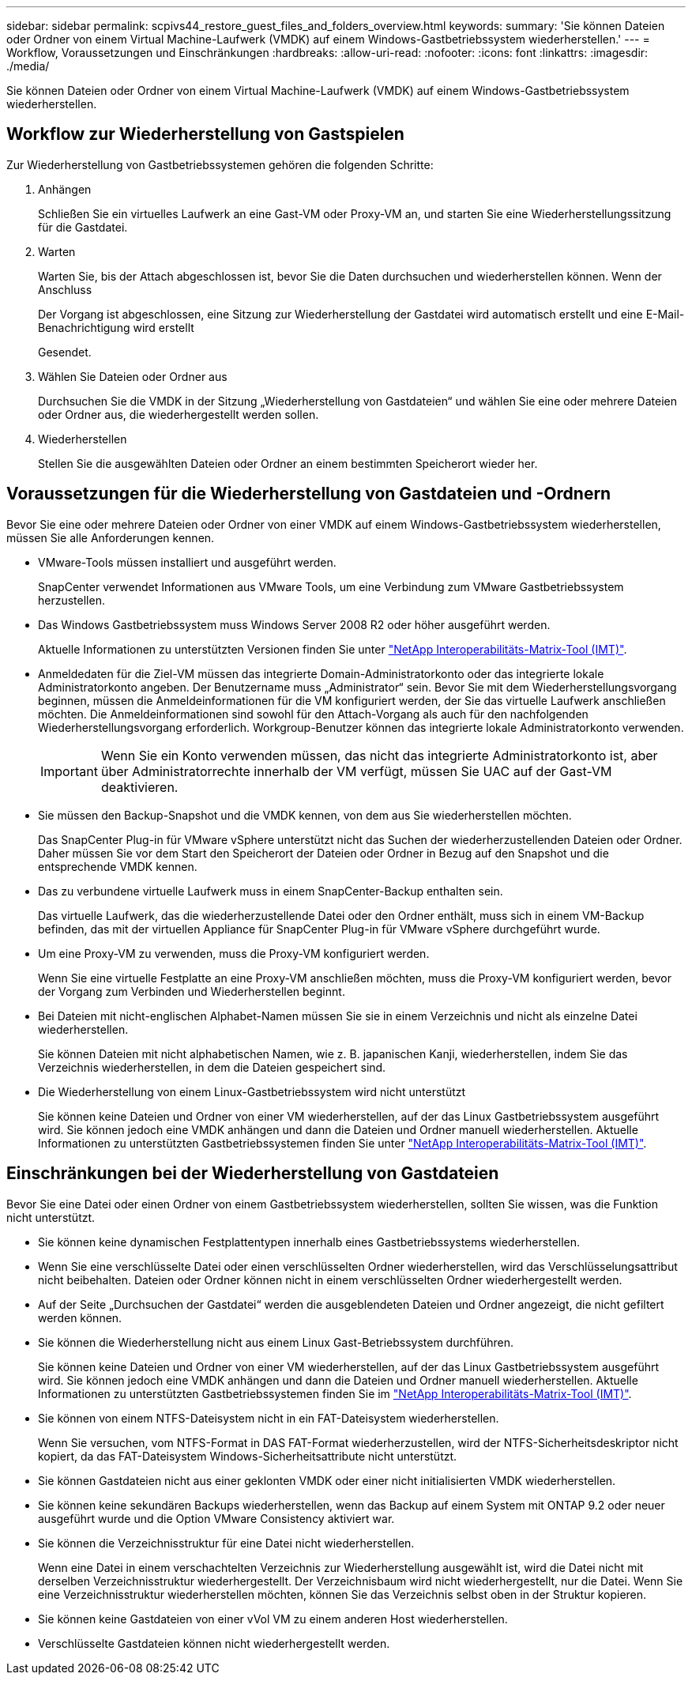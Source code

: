 ---
sidebar: sidebar 
permalink: scpivs44_restore_guest_files_and_folders_overview.html 
keywords:  
summary: 'Sie können Dateien oder Ordner von einem Virtual Machine-Laufwerk (VMDK) auf einem Windows-Gastbetriebssystem wiederherstellen.' 
---
= Workflow, Voraussetzungen und Einschränkungen
:hardbreaks:
:allow-uri-read: 
:nofooter: 
:icons: font
:linkattrs: 
:imagesdir: ./media/


[role="lead"]
Sie können Dateien oder Ordner von einem Virtual Machine-Laufwerk (VMDK) auf einem Windows-Gastbetriebssystem wiederherstellen.



== Workflow zur Wiederherstellung von Gastspielen

Zur Wiederherstellung von Gastbetriebssystemen gehören die folgenden Schritte:

. Anhängen
+
Schließen Sie ein virtuelles Laufwerk an eine Gast-VM oder Proxy-VM an, und starten Sie eine Wiederherstellungssitzung für die Gastdatei.

. Warten
+
Warten Sie, bis der Attach abgeschlossen ist, bevor Sie die Daten durchsuchen und wiederherstellen können. Wenn der Anschluss

+
Der Vorgang ist abgeschlossen, eine Sitzung zur Wiederherstellung der Gastdatei wird automatisch erstellt und eine E-Mail-Benachrichtigung wird erstellt

+
Gesendet.

. Wählen Sie Dateien oder Ordner aus
+
Durchsuchen Sie die VMDK in der Sitzung „Wiederherstellung von Gastdateien“ und wählen Sie eine oder mehrere Dateien oder Ordner aus, die wiederhergestellt werden sollen.

. Wiederherstellen
+
Stellen Sie die ausgewählten Dateien oder Ordner an einem bestimmten Speicherort wieder her.





== Voraussetzungen für die Wiederherstellung von Gastdateien und -Ordnern

Bevor Sie eine oder mehrere Dateien oder Ordner von einer VMDK auf einem Windows-Gastbetriebssystem wiederherstellen, müssen Sie alle Anforderungen kennen.

* VMware-Tools müssen installiert und ausgeführt werden.
+
SnapCenter verwendet Informationen aus VMware Tools, um eine Verbindung zum VMware Gastbetriebssystem herzustellen.

* Das Windows Gastbetriebssystem muss Windows Server 2008 R2 oder höher ausgeführt werden.
+
Aktuelle Informationen zu unterstützten Versionen finden Sie unter https://imt.netapp.com/matrix/imt.jsp?components=121034;&solution=1517&isHWU&src=IMT["NetApp Interoperabilitäts-Matrix-Tool (IMT)"^].

* Anmeldedaten für die Ziel-VM müssen das integrierte Domain-Administratorkonto oder das integrierte lokale Administratorkonto angeben. Der Benutzername muss „Administrator“ sein. Bevor Sie mit dem Wiederherstellungsvorgang beginnen, müssen die Anmeldeinformationen für die VM konfiguriert werden, der Sie das virtuelle Laufwerk anschließen möchten. Die Anmeldeinformationen sind sowohl für den Attach-Vorgang als auch für den nachfolgenden Wiederherstellungsvorgang erforderlich. Workgroup-Benutzer können das integrierte lokale Administratorkonto verwenden.
+

IMPORTANT: Wenn Sie ein Konto verwenden müssen, das nicht das integrierte Administratorkonto ist, aber über Administratorrechte innerhalb der VM verfügt, müssen Sie UAC auf der Gast-VM deaktivieren.

* Sie müssen den Backup-Snapshot und die VMDK kennen, von dem aus Sie wiederherstellen möchten.
+
Das SnapCenter Plug-in für VMware vSphere unterstützt nicht das Suchen der wiederherzustellenden Dateien oder Ordner. Daher müssen Sie vor dem Start den Speicherort der Dateien oder Ordner in Bezug auf den Snapshot und die entsprechende VMDK kennen.

* Das zu verbundene virtuelle Laufwerk muss in einem SnapCenter-Backup enthalten sein.
+
Das virtuelle Laufwerk, das die wiederherzustellende Datei oder den Ordner enthält, muss sich in einem VM-Backup befinden, das mit der virtuellen Appliance für SnapCenter Plug-in für VMware vSphere durchgeführt wurde.

* Um eine Proxy-VM zu verwenden, muss die Proxy-VM konfiguriert werden.
+
Wenn Sie eine virtuelle Festplatte an eine Proxy-VM anschließen möchten, muss die Proxy-VM konfiguriert werden, bevor der Vorgang zum Verbinden und Wiederherstellen beginnt.

* Bei Dateien mit nicht-englischen Alphabet-Namen müssen Sie sie in einem Verzeichnis und nicht als einzelne Datei wiederherstellen.
+
Sie können Dateien mit nicht alphabetischen Namen, wie z. B. japanischen Kanji, wiederherstellen, indem Sie das Verzeichnis wiederherstellen, in dem die Dateien gespeichert sind.

* Die Wiederherstellung von einem Linux-Gastbetriebssystem wird nicht unterstützt
+
Sie können keine Dateien und Ordner von einer VM wiederherstellen, auf der das Linux Gastbetriebssystem ausgeführt wird. Sie können jedoch eine VMDK anhängen und dann die Dateien und Ordner manuell wiederherstellen. Aktuelle Informationen zu unterstützten Gastbetriebssystemen finden Sie unter https://imt.netapp.com/matrix/imt.jsp?components=121034;&solution=1517&isHWU&src=IMT["NetApp Interoperabilitäts-Matrix-Tool (IMT)"^].





== Einschränkungen bei der Wiederherstellung von Gastdateien

Bevor Sie eine Datei oder einen Ordner von einem Gastbetriebssystem wiederherstellen, sollten Sie wissen, was die Funktion nicht unterstützt.

* Sie können keine dynamischen Festplattentypen innerhalb eines Gastbetriebssystems wiederherstellen.
* Wenn Sie eine verschlüsselte Datei oder einen verschlüsselten Ordner wiederherstellen, wird das Verschlüsselungsattribut nicht beibehalten. Dateien oder Ordner können nicht in einem verschlüsselten Ordner wiederhergestellt werden.
* Auf der Seite „Durchsuchen der Gastdatei“ werden die ausgeblendeten Dateien und Ordner angezeigt, die nicht gefiltert werden können.
* Sie können die Wiederherstellung nicht aus einem Linux Gast-Betriebssystem durchführen.
+
Sie können keine Dateien und Ordner von einer VM wiederherstellen, auf der das Linux Gastbetriebssystem ausgeführt wird. Sie können jedoch eine VMDK anhängen und dann die Dateien und Ordner manuell wiederherstellen. Aktuelle Informationen zu unterstützten Gastbetriebssystemen finden Sie im https://imt.netapp.com/matrix/imt.jsp?components=121034;&solution=1517&isHWU&src=IMT["NetApp Interoperabilitäts-Matrix-Tool (IMT)"^].

* Sie können von einem NTFS-Dateisystem nicht in ein FAT-Dateisystem wiederherstellen.
+
Wenn Sie versuchen, vom NTFS-Format in DAS FAT-Format wiederherzustellen, wird der NTFS-Sicherheitsdeskriptor nicht kopiert, da das FAT-Dateisystem Windows-Sicherheitsattribute nicht unterstützt.

* Sie können Gastdateien nicht aus einer geklonten VMDK oder einer nicht initialisierten VMDK wiederherstellen.
* Sie können keine sekundären Backups wiederherstellen, wenn das Backup auf einem System mit ONTAP 9.2 oder neuer ausgeführt wurde und die Option VMware Consistency aktiviert war.
* Sie können die Verzeichnisstruktur für eine Datei nicht wiederherstellen.
+
Wenn eine Datei in einem verschachtelten Verzeichnis zur Wiederherstellung ausgewählt ist, wird die Datei nicht mit derselben Verzeichnisstruktur wiederhergestellt. Der Verzeichnisbaum wird nicht wiederhergestellt, nur die Datei. Wenn Sie eine Verzeichnisstruktur wiederherstellen möchten, können Sie das Verzeichnis selbst oben in der Struktur kopieren.

* Sie können keine Gastdateien von einer vVol VM zu einem anderen Host wiederherstellen.
* Verschlüsselte Gastdateien können nicht wiederhergestellt werden.

